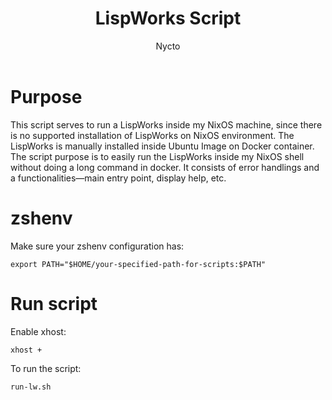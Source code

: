 #+TITLE: LispWorks Script
#+AUTHOR: Nycto
#+language: en
#+startup: overview

* Purpose
This script serves to run a LispWorks inside my NixOS machine, since there is no supported installation of LispWorks on NixOS environment. The LispWorks is manually installed inside Ubuntu Image on Docker container. The script purpose is to easily run the LispWorks inside my NixOS shell without doing a long command in docker. It consists of error handlings and a functionalities—main entry point, display help, etc.

* zshenv
Make sure your zshenv configuration has:
#+begin_Src shell
export PATH="$HOME/your-specified-path-for-scripts:$PATH"  
#+end_src
* Run script
Enable xhost:
#+begin_src shell
xhost +
#+end_Src

To run the script:
#+begin_src shell
run-lw.sh
#+end_src

